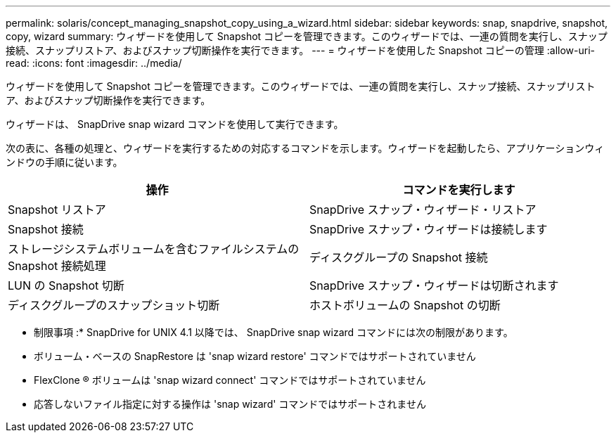---
permalink: solaris/concept_managing_snapshot_copy_using_a_wizard.html 
sidebar: sidebar 
keywords: snap, snapdrive, snapshot, copy, wizard 
summary: ウィザードを使用して Snapshot コピーを管理できます。このウィザードでは、一連の質問を実行し、スナップ接続、スナップリストア、およびスナップ切断操作を実行できます。 
---
= ウィザードを使用した Snapshot コピーの管理
:allow-uri-read: 
:icons: font
:imagesdir: ../media/


[role="lead"]
ウィザードを使用して Snapshot コピーを管理できます。このウィザードでは、一連の質問を実行し、スナップ接続、スナップリストア、およびスナップ切断操作を実行できます。

ウィザードは、 SnapDrive snap wizard コマンドを使用して実行できます。

次の表に、各種の処理と、ウィザードを実行するための対応するコマンドを示します。ウィザードを起動したら、アプリケーションウィンドウの手順に従います。

|===
| 操作 | コマンドを実行します 


 a| 
Snapshot リストア
 a| 
SnapDrive スナップ・ウィザード・リストア



 a| 
Snapshot 接続
 a| 
SnapDrive スナップ・ウィザードは接続します



 a| 
ストレージシステムボリュームを含むファイルシステムの Snapshot 接続処理



 a| 
ディスクグループの Snapshot 接続



 a| 
LUN の Snapshot 切断
 a| 
SnapDrive スナップ・ウィザードは切断されます



 a| 
ディスクグループのスナップショット切断



 a| 
ホストボリュームの Snapshot の切断



 a| 
ファイルシステムのスナップショット切断

|===
* 制限事項 :* SnapDrive for UNIX 4.1 以降では、 SnapDrive snap wizard コマンドには次の制限があります。

* ボリューム・ベースの SnapRestore は 'snap wizard restore' コマンドではサポートされていません
* FlexClone ® ボリュームは 'snap wizard connect' コマンドではサポートされていません
* 応答しないファイル指定に対する操作は 'snap wizard' コマンドではサポートされません

